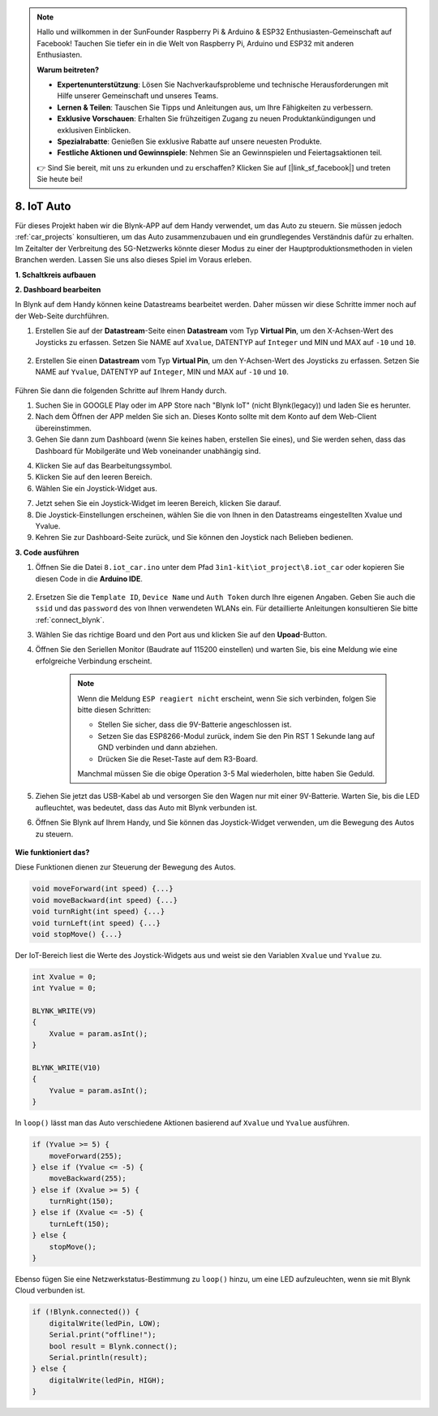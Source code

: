 .. note::

    Hallo und willkommen in der SunFounder Raspberry Pi & Arduino & ESP32 Enthusiasten-Gemeinschaft auf Facebook! Tauchen Sie tiefer ein in die Welt von Raspberry Pi, Arduino und ESP32 mit anderen Enthusiasten.

    **Warum beitreten?**

    - **Expertenunterstützung**: Lösen Sie Nachverkaufsprobleme und technische Herausforderungen mit Hilfe unserer Gemeinschaft und unseres Teams.
    - **Lernen & Teilen**: Tauschen Sie Tipps und Anleitungen aus, um Ihre Fähigkeiten zu verbessern.
    - **Exklusive Vorschauen**: Erhalten Sie frühzeitigen Zugang zu neuen Produktankündigungen und exklusiven Einblicken.
    - **Spezialrabatte**: Genießen Sie exklusive Rabatte auf unsere neuesten Produkte.
    - **Festliche Aktionen und Gewinnspiele**: Nehmen Sie an Gewinnspielen und Feiertagsaktionen teil.

    👉 Sind Sie bereit, mit uns zu erkunden und zu erschaffen? Klicken Sie auf [|link_sf_facebook|] und treten Sie heute bei!

.. _iot_car:

8. IoT Auto
====================

Für dieses Projekt haben wir die Blynk-APP auf dem Handy verwendet, um das Auto zu steuern. Sie müssen jedoch :ref:`car_projects` konsultieren, um das Auto zusammenzubauen und ein grundlegendes Verständnis dafür zu erhalten.
Im Zeitalter der Verbreitung des 5G-Netzwerks könnte dieser Modus zu einer der Hauptproduktionsmethoden in vielen Branchen werden. Lassen Sie uns also dieses Spiel im Voraus erleben.

**1. Schaltkreis aufbauen**

.. image:: img/wiring_iot_car.png
    :width: 800


**2. Dashboard bearbeiten**

In Blynk auf dem Handy können keine Datastreams bearbeitet werden. Daher müssen wir diese Schritte immer noch auf der Web-Seite durchführen.

#. Erstellen Sie auf der **Datastream**-Seite einen **Datastream** vom Typ **Virtual Pin**, um den X-Achsen-Wert des Joysticks zu erfassen. Setzen Sie NAME auf ``Xvalue``, DATENTYP auf ``Integer`` und MIN und MAX auf ``-10`` und ``10``.

    .. image:: img/sp220613_164507.png

#. Erstellen Sie einen **Datastream** vom Typ **Virtual Pin**, um den Y-Achsen-Wert des Joysticks zu erfassen. Setzen Sie NAME auf ``Yvalue``, DATENTYP auf ``Integer``, MIN und MAX auf ``-10`` und ``10``.

    .. image:: img/sp220613_164717.png

Führen Sie dann die folgenden Schritte auf Ihrem Handy durch.

1. Suchen Sie in GOOGLE Play oder im APP Store nach "Blynk IoT" (nicht Blynk(legacy)) und laden Sie es herunter.
2. Nach dem Öffnen der APP melden Sie sich an. Dieses Konto sollte mit dem Konto auf dem Web-Client übereinstimmen.
3. Gehen Sie dann zum Dashboard (wenn Sie keines haben, erstellen Sie eines), und Sie werden sehen, dass das Dashboard für Mobilgeräte und Web voneinander unabhängig sind.

.. image:: img/APP_1.jpg

4. Klicken Sie auf das Bearbeitungssymbol.
5. Klicken Sie auf den leeren Bereich.
6. Wählen Sie ein Joystick-Widget aus.

.. image:: img/APP_2.jpg

7. Jetzt sehen Sie ein Joystick-Widget im leeren Bereich, klicken Sie darauf.
8. Die Joystick-Einstellungen erscheinen, wählen Sie die von Ihnen in den Datastreams eingestellten Xvalue und Yvalue.
9. Kehren Sie zur Dashboard-Seite zurück, und Sie können den Joystick nach Belieben bedienen.

.. image:: img/APP_3.jpg

**3. Code ausführen**

#. Öffnen Sie die Datei ``8.iot_car.ino`` unter dem Pfad ``3in1-kit\iot_project\8.iot_car`` oder kopieren Sie diesen Code in die **Arduino IDE**.

    .. raw:: html 
        
        <iframe src=https://create.arduino.cc/editor/sunfounder01/a1db6c35-2f26-425c-8636-53d2df7936d7/preview?embed style="height:510px;width:100%;margin:10px 0" frameborder=0></iframe>

#. Ersetzen Sie die ``Template ID``, ``Device Name`` und ``Auth Token`` durch Ihre eigenen Angaben. Geben Sie auch die ``ssid`` und das ``password`` des von Ihnen verwendeten WLANs ein. Für detaillierte Anleitungen konsultieren Sie bitte :ref:`connect_blynk`.
#. Wählen Sie das richtige Board und den Port aus und klicken Sie auf den **Upoad**-Button.

#. Öffnen Sie den Seriellen Monitor (Baudrate auf 115200 einstellen) und warten Sie, bis eine Meldung wie eine erfolgreiche Verbindung erscheint.

    .. image:: img/2_ready.png

    .. note::

        Wenn die Meldung ``ESP reagiert nicht`` erscheint, wenn Sie sich verbinden, folgen Sie bitte diesen Schritten:

        * Stellen Sie sicher, dass die 9V-Batterie angeschlossen ist.
        * Setzen Sie das ESP8266-Modul zurück, indem Sie den Pin RST 1 Sekunde lang auf GND verbinden und dann abziehen.
        * Drücken Sie die Reset-Taste auf dem R3-Board.

        Manchmal müssen Sie die obige Operation 3-5 Mal wiederholen, bitte haben Sie Geduld.

#. Ziehen Sie jetzt das USB-Kabel ab und versorgen Sie den Wagen nur mit einer 9V-Batterie. Warten Sie, bis die LED aufleuchtet, was bedeutet, dass das Auto mit Blynk verbunden ist.
#. Öffnen Sie Blynk auf Ihrem Handy, und Sie können das Joystick-Widget verwenden, um die Bewegung des Autos zu steuern.

    .. image:: img/iot_car.jpg

**Wie funktioniert das?**

Diese Funktionen dienen zur Steuerung der Bewegung des Autos.

.. code-block:: arduino

    void moveForward(int speed) {...}
    void moveBackward(int speed) {...}
    void turnRight(int speed) {...}
    void turnLeft(int speed) {...}
    void stopMove() {...}

Der IoT-Bereich liest die Werte des Joystick-Widgets aus und weist sie den Variablen ``Xvalue`` und ``Yvalue`` zu.

.. code-block:: arduino

    int Xvalue = 0;
    int Yvalue = 0;

    BLYNK_WRITE(V9)
    {
        Xvalue = param.asInt();
    }

    BLYNK_WRITE(V10)
    {
        Yvalue = param.asInt();
    }

In ``loop()`` lässt man das Auto verschiedene Aktionen basierend auf ``Xvalue`` und ``Yvalue`` ausführen.

.. code-block:: arduino

    if (Yvalue >= 5) {
        moveForward(255);
    } else if (Yvalue <= -5) {
        moveBackward(255);
    } else if (Xvalue >= 5) {
        turnRight(150);
    } else if (Xvalue <= -5) {
        turnLeft(150);
    } else {
        stopMove();
    }

Ebenso fügen Sie eine Netzwerkstatus-Bestimmung zu ``loop()`` hinzu, um eine LED aufzuleuchten, wenn sie mit Blynk Cloud verbunden ist.

.. code-block:: arduino

    if (!Blynk.connected()) {
        digitalWrite(ledPin, LOW);
        Serial.print("offline!");
        bool result = Blynk.connect();
        Serial.println(result);
    } else {
        digitalWrite(ledPin, HIGH);
    }